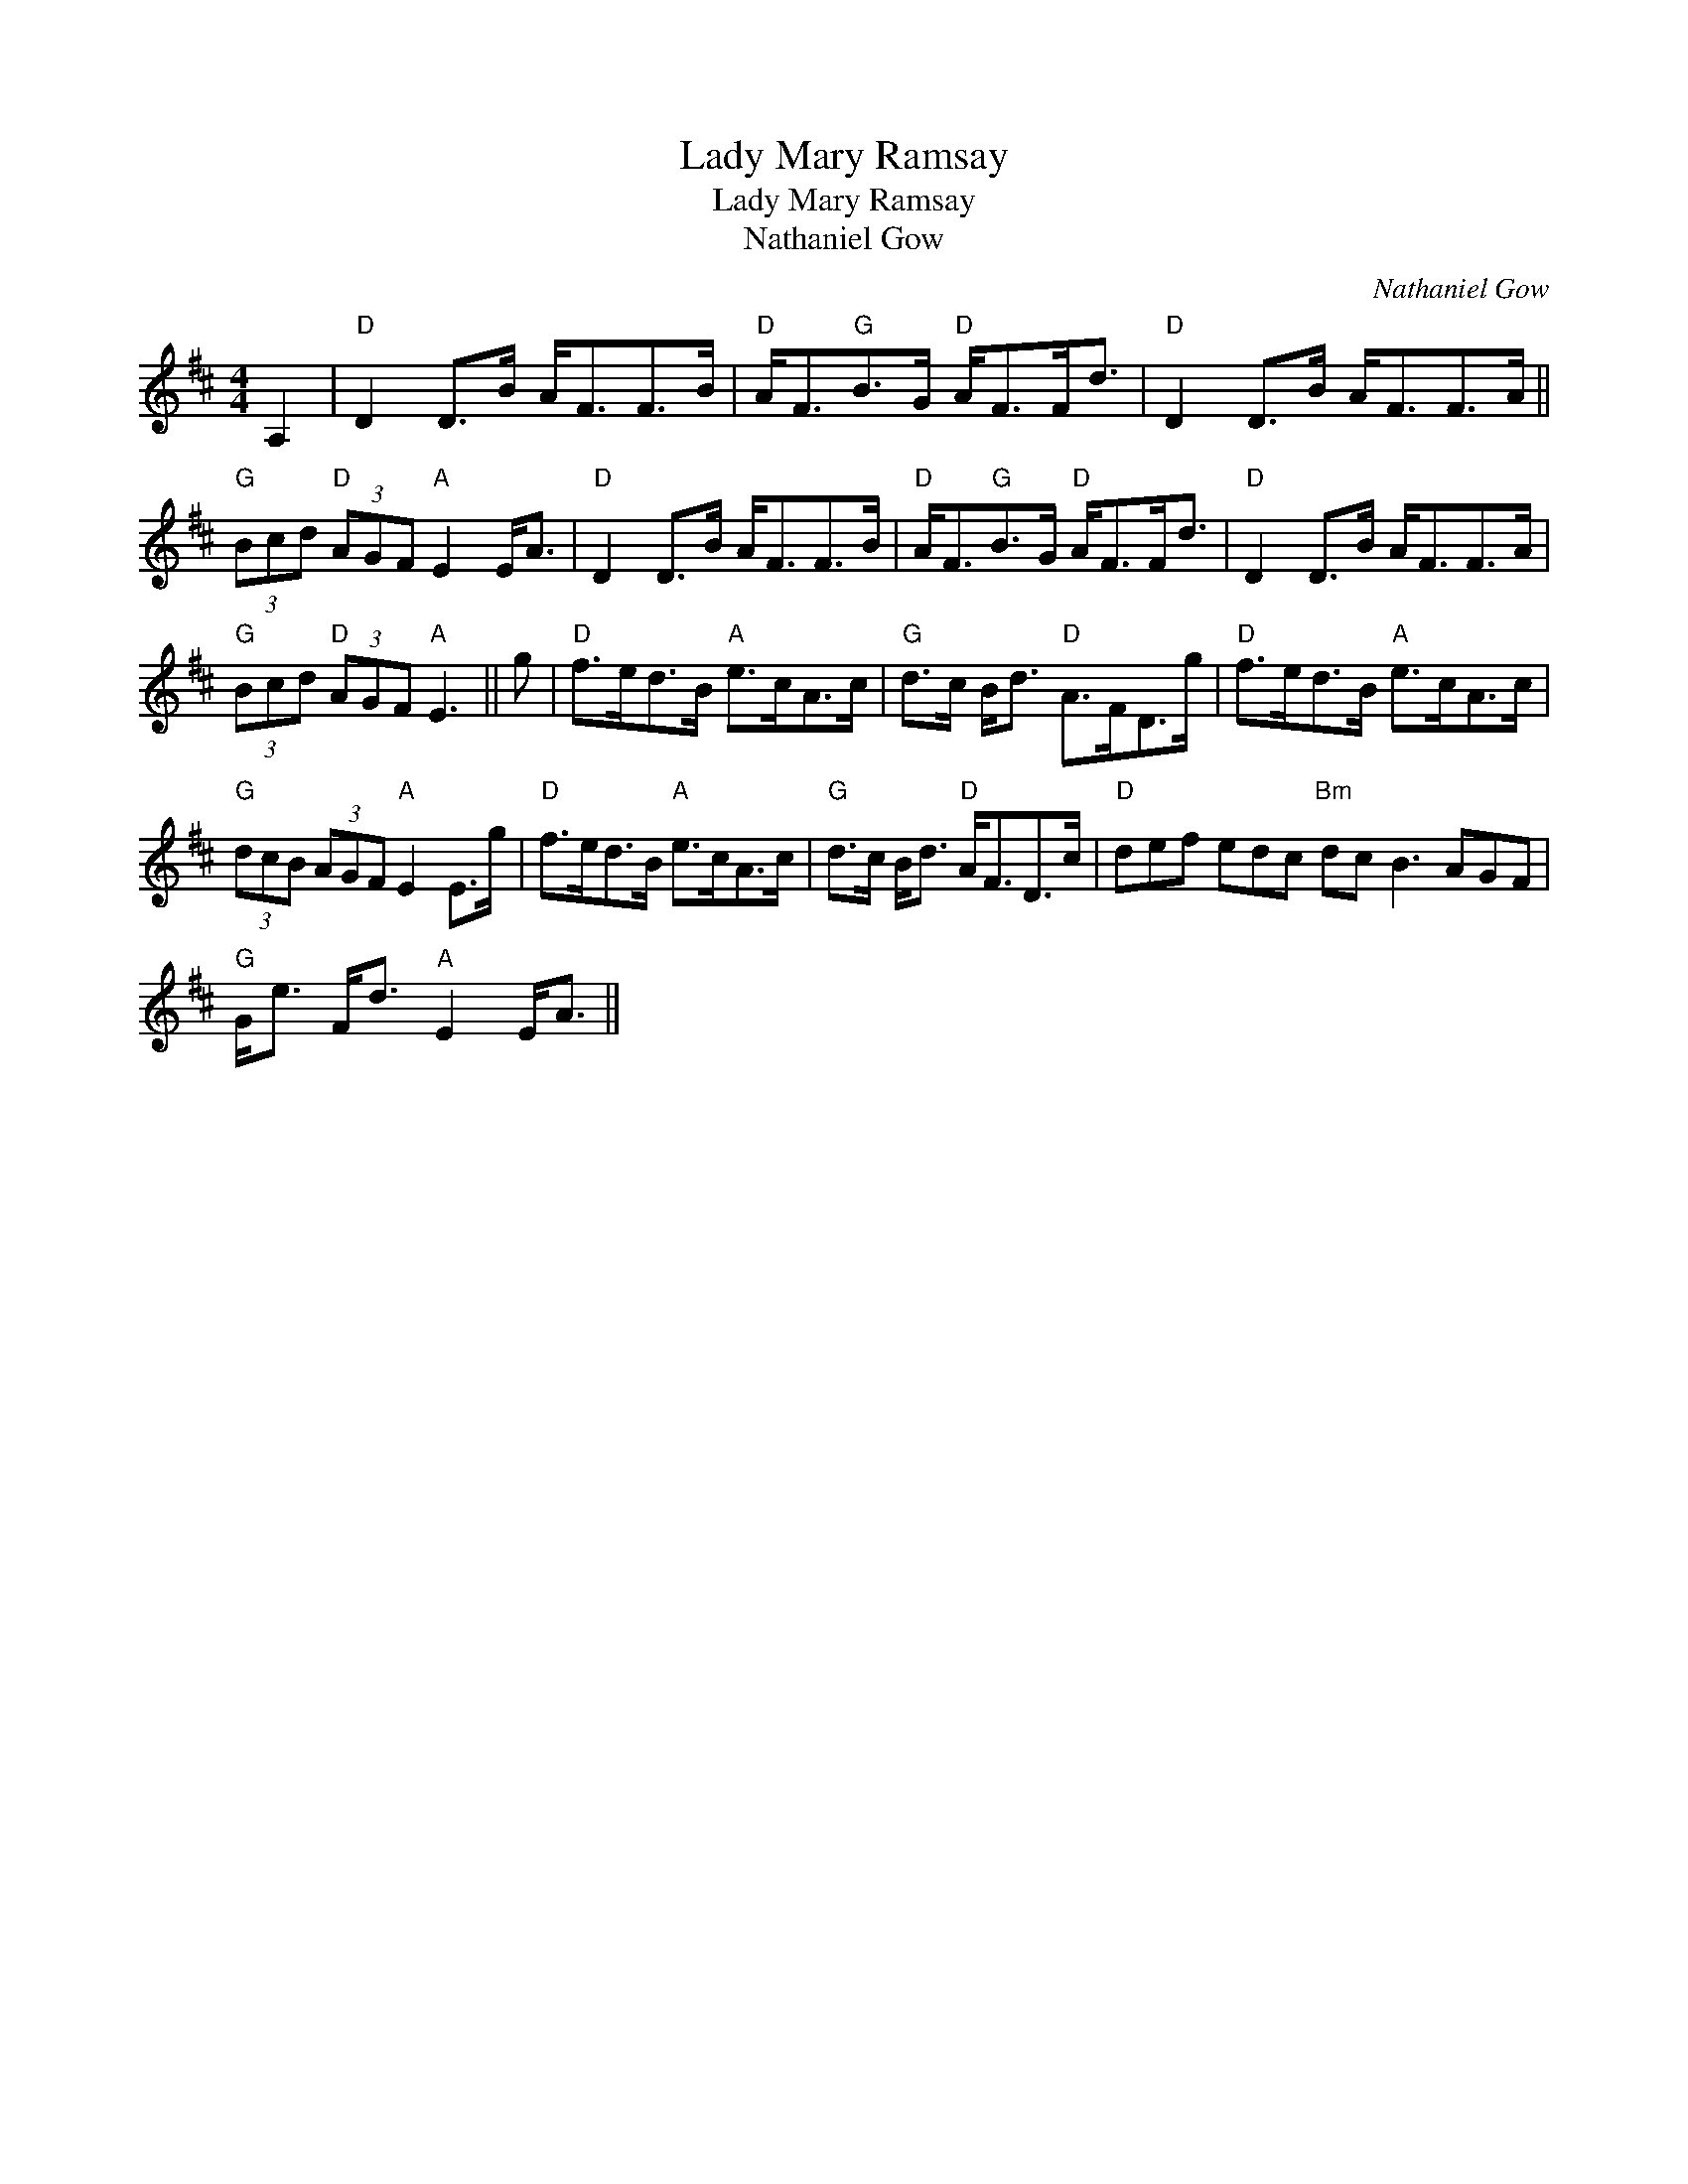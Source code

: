 X:1
T:Lady Mary Ramsay
T:Lady Mary Ramsay
T:Nathaniel Gow
C:Nathaniel Gow
L:1/8
M:4/4
K:D
V:1 treble 
V:1
 A,2 |"D" D2 D>B A<FF>B |"D" A<F"G"B>G"D" A<FF<d |"D" D2 D>B A<FF>A || %4
"G" (3Bcd"D" (3AGF"A" E2 E<A |"D" D2 D>B A<FF>B |"D" A<F"G"B>G"D" A<FF<d |"D" D2 D>B A<FF>A | %8
"G" (3Bcd"D" (3AGF"A" E3 || g |"D" f>ed>B"A" e>cA>c |"G" d>c B<d"D" A>FD>g |"D" f>ed>B"A" e>cA>c | %13
"G" (3dcB (3AGF"A" E2 E>g |"D" f>ed>B"A" e>cA>c |"G" d>c B<d"D" A<FD>c |"D" def edc"Bm" dc B3 AGF | %17
"G" G<e F<d"A" E2 E<A || %18

